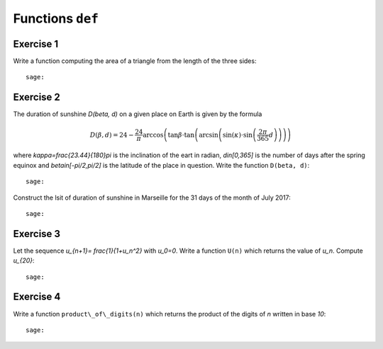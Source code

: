 Functions ``def``
=================

Exercise 1
----------

Write a function computing the area of a triangle from the length of the three
sides::

    sage:

Exercise 2
----------

The duration of sunshine `D(\beta, d)` on a given place on Earth is given by
the formula

.. MATH::

    D(\beta,d) = 24 - \frac{24}{\pi}\arccos\left( \tan \beta \cdot
    \tan\left(\arcsin\left(\sin(\kappa)\cdot \sin\left(\frac{2\pi}{365}d
    \right)\right)\right)\right)

where `\kappa=\frac{23.44}{180}\pi` is the inclination of the eart in radian,
`d\in[0,365]` is the number of days after the spring equinox and
`\beta\in[-\pi/2,\pi/2]` is the latitude of the place in question.
Write the function ``D(beta, d)``::

    sage: 

Construct the lsit of duration of sunshine in Marseille for the 31 days of the
month of July 2017::

    sage:

.. http://maths-au-quotidien.fr/lycee/duree.pdf
.. >>> D = 24 - S(24)/pi*acos(tan(beta)*tan(asin(sin(kappa)*sin(pi*S(2)/365*d))))
.. >>> DD = 24 - S(24)/pi*acos(tan(beta)*tan(alpha))

Exercise 3
----------

Let the sequence `u_{n+1}= \frac{1}{1+u_n^2}` with `u_0=0`.  Write a function
``U(n)`` which returns the value of `u_n`. Compute `u_{20}`::

    sage:

Exercise 4
----------

Write a function ``product\_of\_digits(n)`` which returns the product of the
digits of `n` written in base `10`::

    sage:

